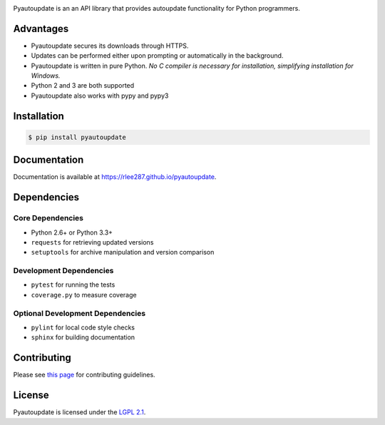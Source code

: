 |pyautoupdate_logo|

Pyautoupdate is an an API library that provides autoupdate functionality
for Python programmers.

|Build_Status| |Codecov_Status| |LandscapeIO_Status| |Gitter_Badge|

Advantages
----------

-  Pyautoupdate secures its downloads through HTTPS.
-  Updates can be performed
   either upon prompting or automatically in the background.
-  Pyautoupdate is written in pure Python.
   *No C compiler is necessary for installation, simplifying installation for Windows.*
-  Python 2 and 3 are both supported
-  Pyautoupdate also works with pypy and pypy3

Installation
------------

.. code-block:: bash

    $ pip install pyautoupdate

Documentation
-------------
Documentation is available at https://rlee287.github.io/pyautoupdate.

Dependencies
------------
Core Dependencies
~~~~~~~~~~~~~~~~~
-  Python 2.6+ or Python 3.3+
-  ``requests`` for retrieving updated versions
-  ``setuptools`` for archive manipulation and version comparison

Development Dependencies
~~~~~~~~~~~~~~~~~~~~~~~~
-  ``pytest`` for running the tests
-  ``coverage.py`` to measure coverage

Optional Development Dependencies
~~~~~~~~~~~~~~~~~~~~~~~~~~~~~~~~~
-  ``pylint`` for local code style checks
-  ``sphinx`` for building documentation

Contributing
------------
Please see `this page <https://rlee287.github.io/pyautoupdate/contributing.html>`__ for contributing guidelines.

License
-------

Pyautoupdate is licensed under the `LGPL 2.1 <https://www.gnu.org/licenses/old-licenses/lgpl-2.1.en.html>`__.

.. |pyautoupdate_logo| image:: https://rlee287.github.io/pyautoupdate/_static/images/pyautoupdate_logo.svg
   :alt: Pyautoupdate Logo
.. |Build_Status| image:: https://travis-ci.org/rlee287/pyautoupdate.svg?branch=develop
   :target: https://travis-ci.org/rlee287/pyautoupdate
   :alt: Travis CI results
.. |Codecov_Status| image:: http://codecov.io/github/rlee287/pyautoupdate/coverage.svg?branch=develop
   :target: http://codecov.io/github/rlee287/pyautoupdate?branch=develop
   :alt: Codecov Coverage measurements
.. |LandscapeIO_Status| image:: https://landscape.io/github/rlee287/pyautoupdate/develop/landscape.svg?style=flat
   :target: https://landscape.io/github/rlee287/pyautoupdate/develop
   :alt: Code Health
.. |Gitter_Badge| image:: https://badges.gitter.im/pyautoupdate_chat/Lobby.svg
   :alt: Join the chat at https://gitter.im/pyautoupdate_chat/Lobby
   :target: https://gitter.im/pyautoupdate_chat/Lobby?utm_source=badge&utm_medium=badge&utm_campaign=pr-badge&utm_content=badge
